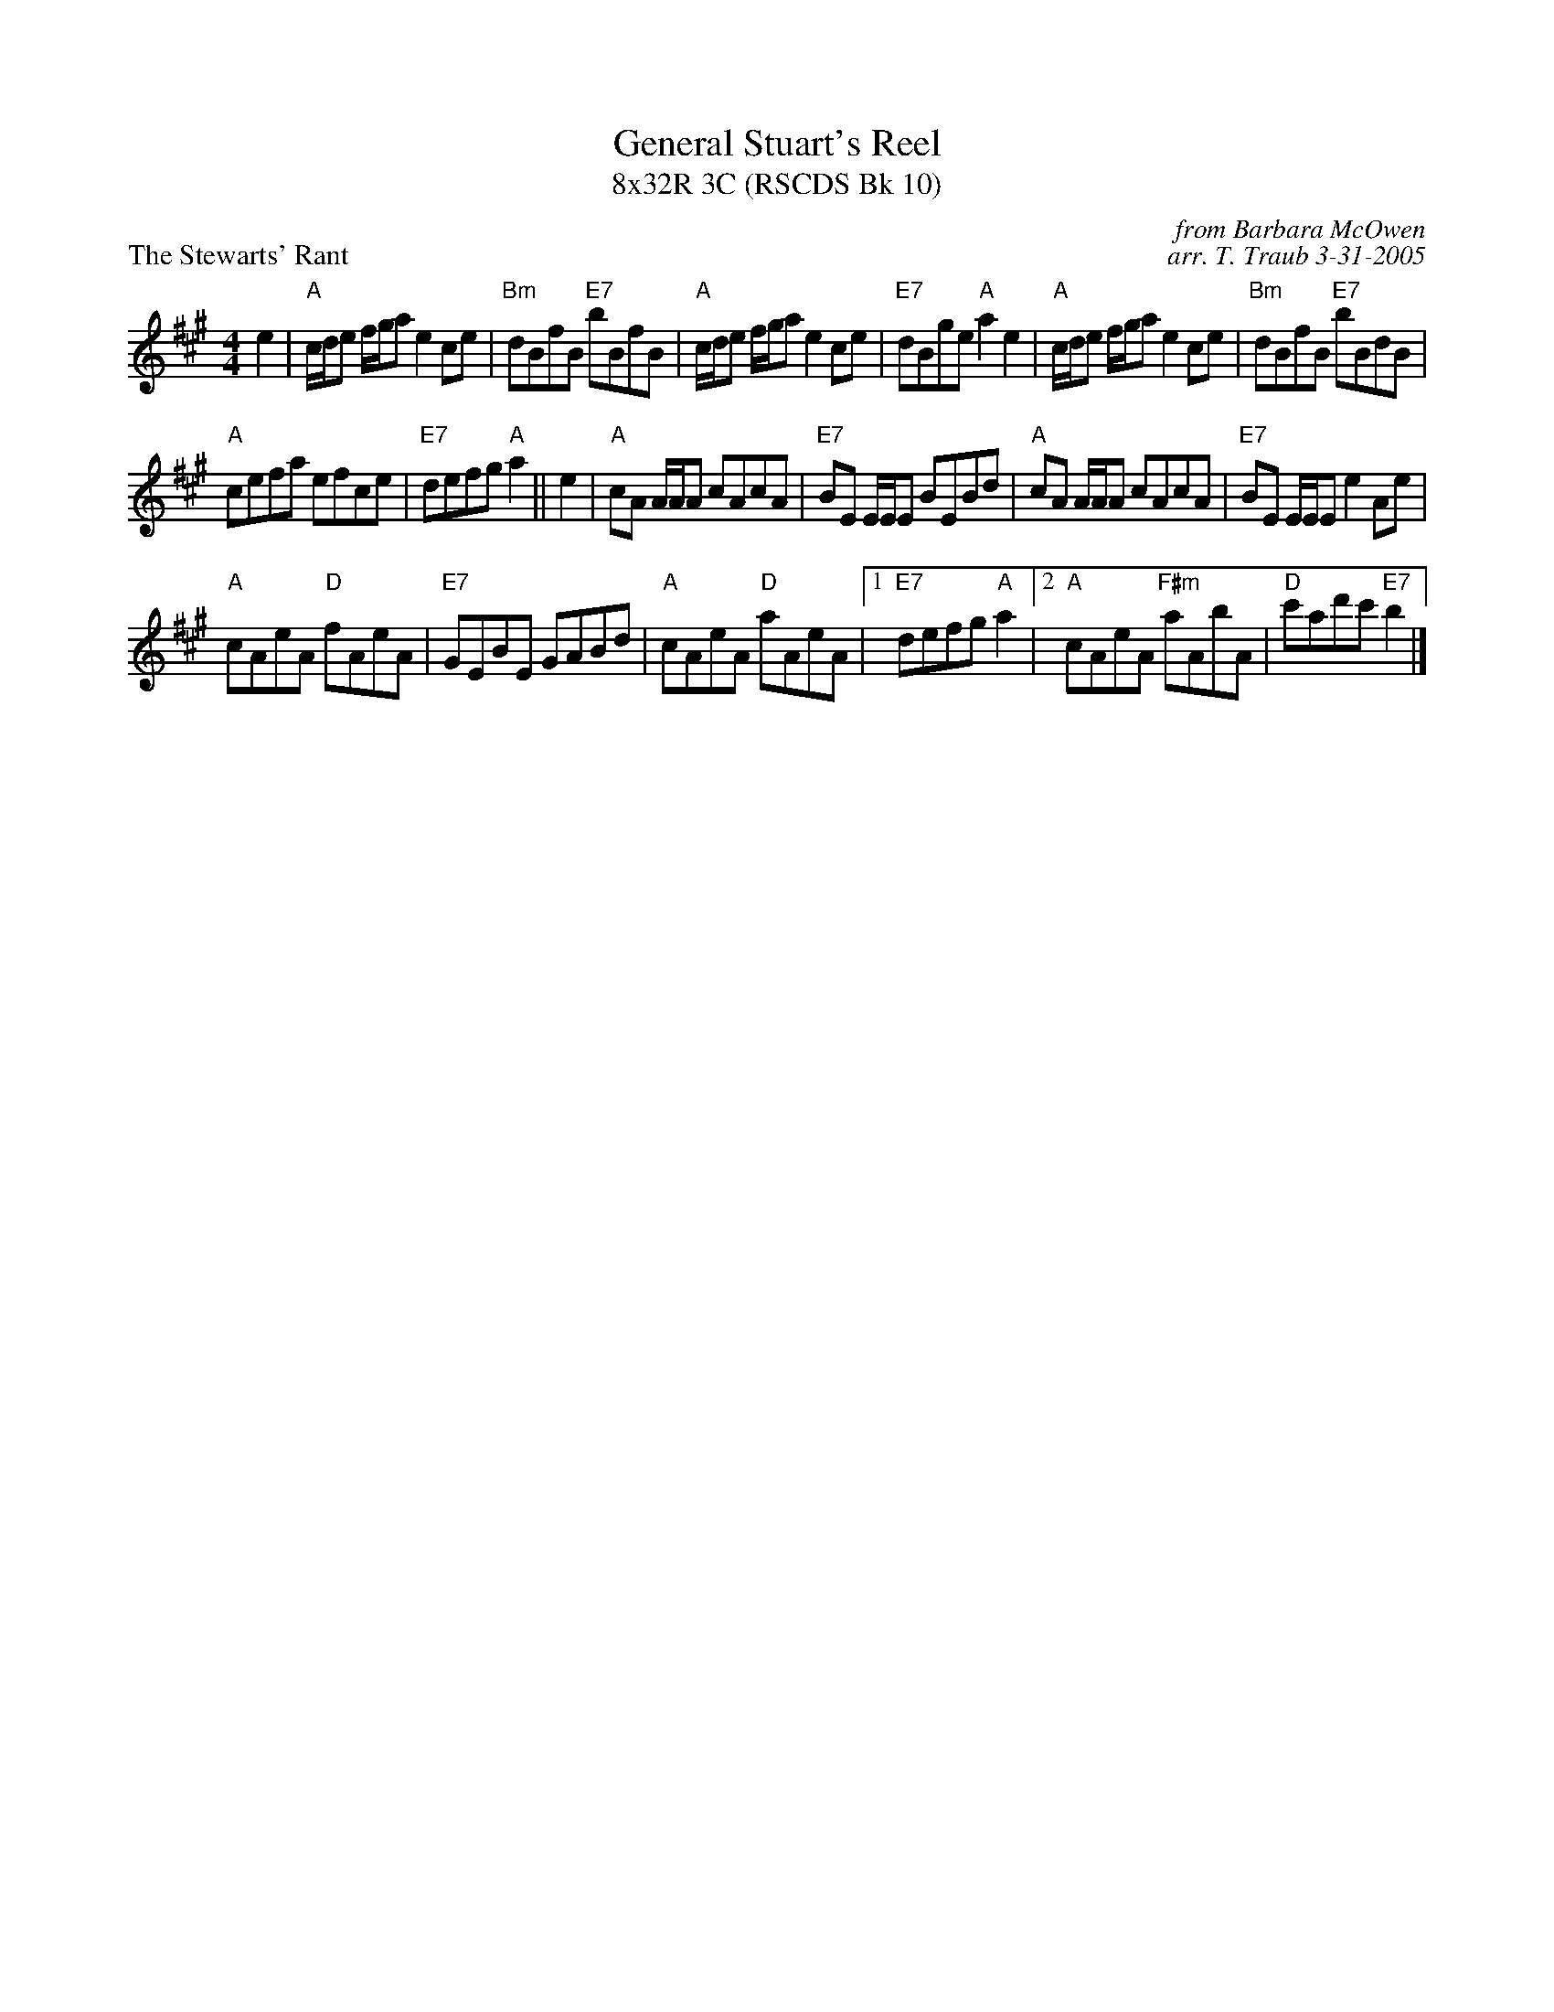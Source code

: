 X:1
T: General Stuart's Reel
T: 8x32R 3C (RSCDS Bk 10)
P: The Stewarts' Rant
C: from Barbara McOwen
C: arr. T. Traub 3-31-2005
R: Reel
M: 4/4
L: 1/8
%
K: A
e2|"A"c/d/e f/g/a e2 ce|"Bm"dBfB "E7"bBfB|"A"c/d/e f/g/a e2 ce|"E7"dBge "A"a2 e2|"A"c/d/e f/g/a e2 ce|"Bm"dBfB "E7"bBdB|
"A"cefa efce|"E7"defg "A"a2 || e2 |"A"cA A/A/A cAcA|"E7"BE E/E/E BEBd|"A"cA A/A/A cAcA|"E7"BE E/E/E e2 Ae|
"A"cAeA "D"fAeA|"E7"GEBE GABd|"A"cAeA "D"aAeA|1"E7"defg "A"a2 |2 "A"cAeA "F#m"aAbA|"D"c'ad'c' "E7"b2 |]
